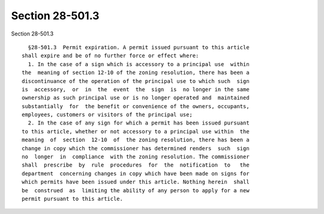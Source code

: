 Section 28-501.3
================

Section 28-501.3 ::    
        
     
        §28-501.3  Permit expiration. A permit issued pursuant to this article
      shall expire and be of no further force or effect where:
        1. In the case of a sign which is accessory to a principal use  within
      the  meaning of section 12-10 of the zoning resolution, there has been a
      discontinuance of the operation of the principal use to which such  sign
      is  accessory,  or  in  the  event  the  sign  is  no longer in the same
      ownership as such principal use or is no longer operated and  maintained
      substantially  for  the benefit or convenience of the owners, occupants,
      employees, customers or visitors of the principal use;
        2. In the case of any sign for which a permit has been issued pursuant
      to this article, whether or not accessory to a principal use within  the
      meaning  of  section  12-10  of  the zoning resolution, there has been a
      change in copy which the commissioner has determined renders  such  sign
      no  longer  in  compliance  with the zoning resolution. The commissioner
      shall  prescribe  by  rule  procedures  for  the  notification  to   the
      department  concerning changes in copy which have been made on signs for
      which permits have been issued under this article. Nothing herein  shall
      be  construed  as  limiting the ability of any person to apply for a new
      permit pursuant to this article.
    
    
    
    
    
    
    